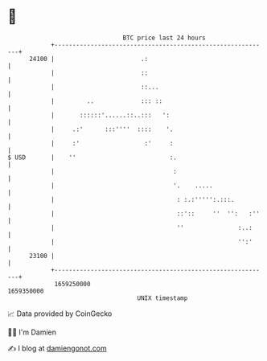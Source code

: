 * 👋

#+begin_example
                                   BTC price last 24 hours                    
               +------------------------------------------------------------+ 
         24100 |                        .:                                  | 
               |                        ::                                  | 
               |                        ::...                               | 
               |         ..             ::: ::                              | 
               |       ::::::'......::..:::   ':                            | 
               |     .:'      :::''''  ::::    '.                           | 
               |     :'                  :'     :                           | 
   $ USD       |    ''                          :.                          | 
               |                                 :                          | 
               |                                 '.    .....                | 
               |                                  : :.:''''':.:::.          | 
               |                                  ::'::     ''  '':   :''   | 
               |                                  ''               :..:     | 
               |                                                   '':'     | 
         23100 |                                                            | 
               +------------------------------------------------------------+ 
                1659250000                                        1659350000  
                                       UNIX timestamp                         
#+end_example
📈 Data provided by CoinGecko

🧑‍💻 I'm Damien

✍️ I blog at [[https://www.damiengonot.com][damiengonot.com]]
